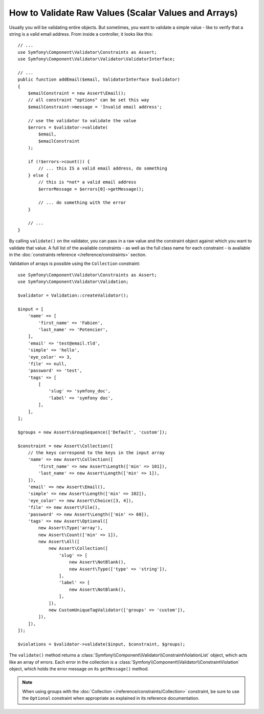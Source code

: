 .. index::
    single: Validation; Validating raw values

How to Validate Raw Values (Scalar Values and Arrays)
=====================================================

Usually you will be validating entire objects. But sometimes, you want
to validate a simple value - like to verify that a string is a valid email
address. From inside a controller, it looks like this::

    // ...
    use Symfony\Component\Validator\Constraints as Assert;
    use Symfony\Component\Validator\Validator\ValidatorInterface;

    // ...
    public function addEmail($email, ValidatorInterface $validator)
    {
        $emailConstraint = new Assert\Email();
        // all constraint "options" can be set this way
        $emailConstraint->message = 'Invalid email address';

        // use the validator to validate the value
        $errors = $validator->validate(
            $email,
            $emailConstraint
        );

        if (!$errors->count()) {
            // ... this IS a valid email address, do something
        } else {
            // this is *not* a valid email address
            $errorMessage = $errors[0]->getMessage();

            // ... do something with the error
        }

        // ...
    }

By calling ``validate()`` on the validator, you can pass in a raw value and
the constraint object against which you want to validate that value. A full
list of the available constraints - as well as the full class name for each
constraint - is available in the :doc:`constraints reference </reference/constraints>`
section.

Validation of arrays is possible using the ``Collection`` constraint::

    use Symfony\Component\Validator\Constraints as Assert;
    use Symfony\Component\Validator\Validation;

    $validator = Validation::createValidator();

    $input = [
        'name' => [
            'first_name' => 'Fabien',
            'last_name' => 'Potencier',
        ],
        'email' => 'test@email.tld',
        'simple' => 'hello',
        'eye_color' => 3,
        'file' => null,
        'password' => 'test',
        'tags' => [
            [
                'slug' => 'symfony_doc',
                'label' => 'symfony doc',
            ],
        ],
    ];

    $groups = new Assert\GroupSequence(['Default', 'custom']);

    $constraint = new Assert\Collection([
        // the keys correspond to the keys in the input array
        'name' => new Assert\Collection([
            'first_name' => new Assert\Length(['min' => 101]),
            'last_name' => new Assert\Length(['min' => 1]),
        ]),
        'email' => new Assert\Email(),
        'simple' => new Assert\Length(['min' => 102]),
        'eye_color' => new Assert\Choice([3, 4]),
        'file' => new Assert\File(),
        'password' => new Assert\Length(['min' => 60]),
        'tags' => new Assert\Optional([
            new Assert\Type('array'),
            new Assert\Count(['min' => 1]),
            new Assert\All([
                new Assert\Collection([
                    'slug' => [
                        new Assert\NotBlank(),
                        new Assert\Type(['type' => 'string']),
                    ],
                    'label' => [
                        new Assert\NotBlank(),
                    ],
                ]),
                new CustomUniqueTagValidator(['groups' => 'custom']),
            ]),
        ]),
    ]);

    $violations = $validator->validate($input, $constraint, $groups);

The ``validate()`` method returns a :class:`Symfony\\Component\\Validator\\ConstraintViolationList`
object, which acts like an array of errors. Each error in the collection
is a :class:`Symfony\\Component\\Validator\\ConstraintViolation` object,
which holds the error message on its ``getMessage()`` method.

.. note::

    When using groups with the
    :doc:`Collection </reference/constraints/Collection>` constraint, be sure to
    use the ``Optional`` constraint when appropriate as explained in its
    reference documentation.

